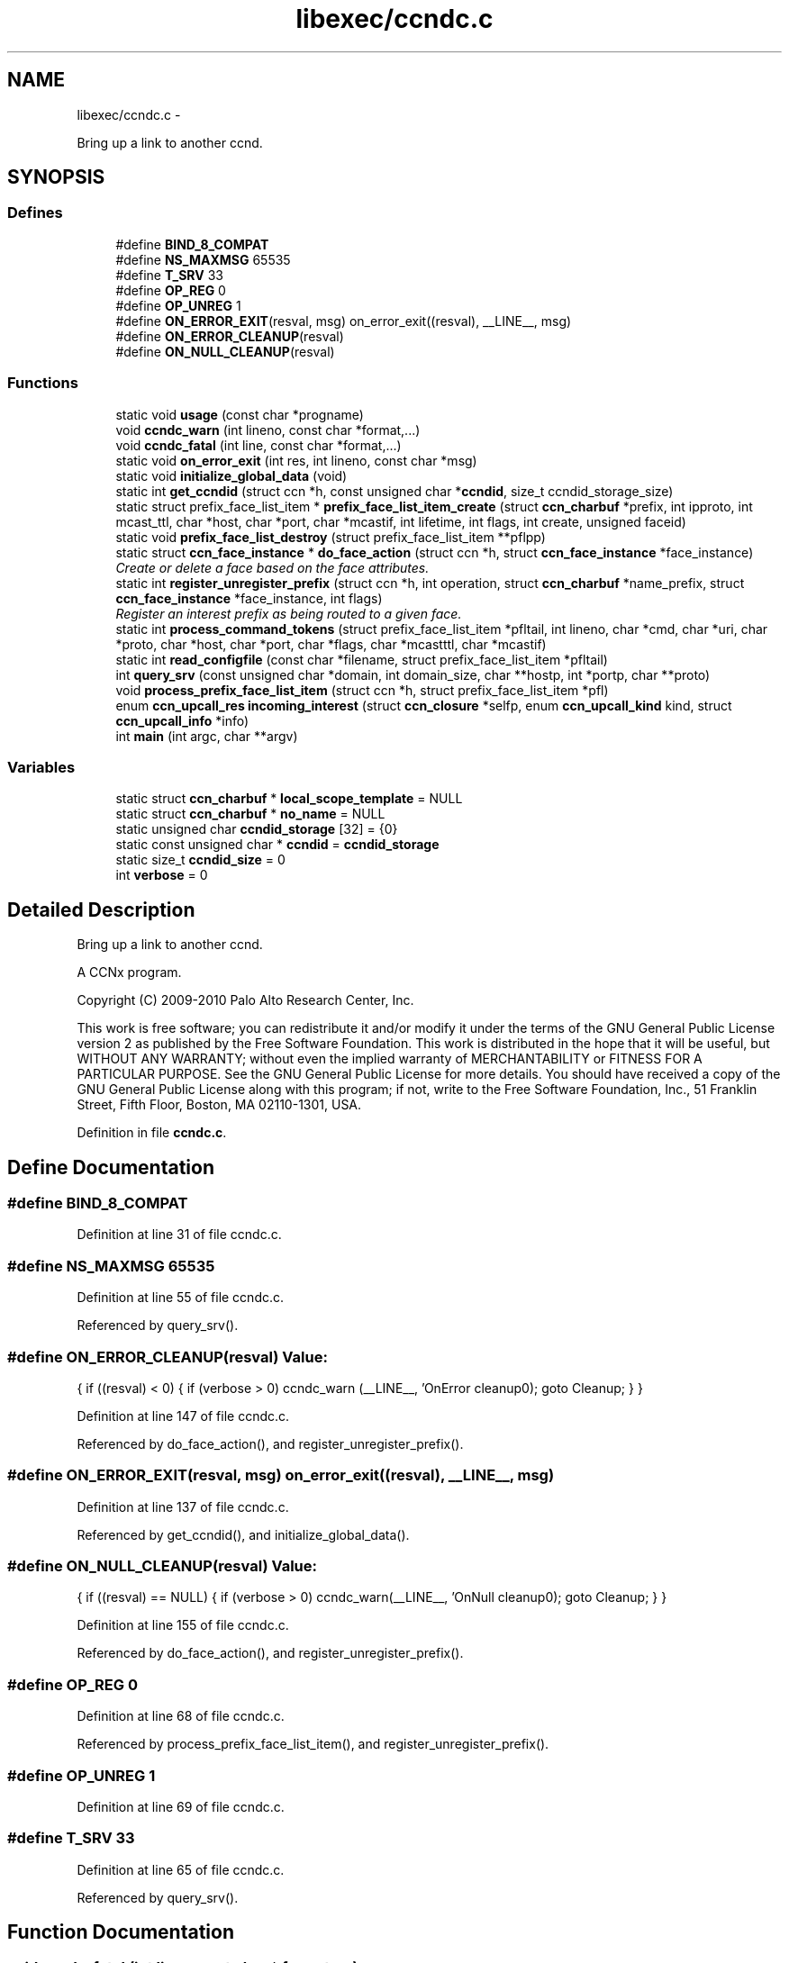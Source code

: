 .TH "libexec/ccndc.c" 3 "22 Apr 2012" "Version 0.6.0" "Content-Centric Networking in C" \" -*- nroff -*-
.ad l
.nh
.SH NAME
libexec/ccndc.c \- 
.PP
Bring up a link to another ccnd.  

.SH SYNOPSIS
.br
.PP
.SS "Defines"

.in +1c
.ti -1c
.RI "#define \fBBIND_8_COMPAT\fP"
.br
.ti -1c
.RI "#define \fBNS_MAXMSG\fP   65535"
.br
.ti -1c
.RI "#define \fBT_SRV\fP   33"
.br
.ti -1c
.RI "#define \fBOP_REG\fP   0"
.br
.ti -1c
.RI "#define \fBOP_UNREG\fP   1"
.br
.ti -1c
.RI "#define \fBON_ERROR_EXIT\fP(resval, msg)   on_error_exit((resval), __LINE__, msg)"
.br
.ti -1c
.RI "#define \fBON_ERROR_CLEANUP\fP(resval)"
.br
.ti -1c
.RI "#define \fBON_NULL_CLEANUP\fP(resval)"
.br
.in -1c
.SS "Functions"

.in +1c
.ti -1c
.RI "static void \fBusage\fP (const char *progname)"
.br
.ti -1c
.RI "void \fBccndc_warn\fP (int lineno, const char *format,...)"
.br
.ti -1c
.RI "void \fBccndc_fatal\fP (int line, const char *format,...)"
.br
.ti -1c
.RI "static void \fBon_error_exit\fP (int res, int lineno, const char *msg)"
.br
.ti -1c
.RI "static void \fBinitialize_global_data\fP (void)"
.br
.ti -1c
.RI "static int \fBget_ccndid\fP (struct ccn *h, const unsigned char *\fBccndid\fP, size_t ccndid_storage_size)"
.br
.ti -1c
.RI "static struct prefix_face_list_item * \fBprefix_face_list_item_create\fP (struct \fBccn_charbuf\fP *prefix, int ipproto, int mcast_ttl, char *host, char *port, char *mcastif, int lifetime, int flags, int create, unsigned faceid)"
.br
.ti -1c
.RI "static void \fBprefix_face_list_destroy\fP (struct prefix_face_list_item **pflpp)"
.br
.ti -1c
.RI "static struct \fBccn_face_instance\fP * \fBdo_face_action\fP (struct ccn *h, struct \fBccn_face_instance\fP *face_instance)"
.br
.RI "\fICreate or delete a face based on the face attributes. \fP"
.ti -1c
.RI "static int \fBregister_unregister_prefix\fP (struct ccn *h, int operation, struct \fBccn_charbuf\fP *name_prefix, struct \fBccn_face_instance\fP *face_instance, int flags)"
.br
.RI "\fIRegister an interest prefix as being routed to a given face. \fP"
.ti -1c
.RI "static int \fBprocess_command_tokens\fP (struct prefix_face_list_item *pfltail, int lineno, char *cmd, char *uri, char *proto, char *host, char *port, char *flags, char *mcastttl, char *mcastif)"
.br
.ti -1c
.RI "static int \fBread_configfile\fP (const char *filename, struct prefix_face_list_item *pfltail)"
.br
.ti -1c
.RI "int \fBquery_srv\fP (const unsigned char *domain, int domain_size, char **hostp, int *portp, char **proto)"
.br
.ti -1c
.RI "void \fBprocess_prefix_face_list_item\fP (struct ccn *h, struct prefix_face_list_item *pfl)"
.br
.ti -1c
.RI "enum \fBccn_upcall_res\fP \fBincoming_interest\fP (struct \fBccn_closure\fP *selfp, enum \fBccn_upcall_kind\fP kind, struct \fBccn_upcall_info\fP *info)"
.br
.ti -1c
.RI "int \fBmain\fP (int argc, char **argv)"
.br
.in -1c
.SS "Variables"

.in +1c
.ti -1c
.RI "static struct \fBccn_charbuf\fP * \fBlocal_scope_template\fP = NULL"
.br
.ti -1c
.RI "static struct \fBccn_charbuf\fP * \fBno_name\fP = NULL"
.br
.ti -1c
.RI "static unsigned char \fBccndid_storage\fP [32] = {0}"
.br
.ti -1c
.RI "static const unsigned char * \fBccndid\fP = \fBccndid_storage\fP"
.br
.ti -1c
.RI "static size_t \fBccndid_size\fP = 0"
.br
.ti -1c
.RI "int \fBverbose\fP = 0"
.br
.in -1c
.SH "Detailed Description"
.PP 
Bring up a link to another ccnd. 

A CCNx program.
.PP
Copyright (C) 2009-2010 Palo Alto Research Center, Inc.
.PP
This work is free software; you can redistribute it and/or modify it under the terms of the GNU General Public License version 2 as published by the Free Software Foundation. This work is distributed in the hope that it will be useful, but WITHOUT ANY WARRANTY; without even the implied warranty of MERCHANTABILITY or FITNESS FOR A PARTICULAR PURPOSE. See the GNU General Public License for more details. You should have received a copy of the GNU General Public License along with this program; if not, write to the Free Software Foundation, Inc., 51 Franklin Street, Fifth Floor, Boston, MA 02110-1301, USA. 
.PP
Definition in file \fBccndc.c\fP.
.SH "Define Documentation"
.PP 
.SS "#define BIND_8_COMPAT"
.PP
Definition at line 31 of file ccndc.c.
.SS "#define NS_MAXMSG   65535"
.PP
Definition at line 55 of file ccndc.c.
.PP
Referenced by query_srv().
.SS "#define ON_ERROR_CLEANUP(resval)"\fBValue:\fP
.PP
.nf
{                      \
if ((resval) < 0) { \
if (verbose > 0) ccndc_warn (__LINE__, 'OnError cleanup\n'); \
goto Cleanup; \
} \
}
.fi
.PP
Definition at line 147 of file ccndc.c.
.PP
Referenced by do_face_action(), and register_unregister_prefix().
.SS "#define ON_ERROR_EXIT(resval, msg)   on_error_exit((resval), __LINE__, msg)"
.PP
Definition at line 137 of file ccndc.c.
.PP
Referenced by get_ccndid(), and initialize_global_data().
.SS "#define ON_NULL_CLEANUP(resval)"\fBValue:\fP
.PP
.nf
{                        \
if ((resval) == NULL) { \
if (verbose > 0) ccndc_warn(__LINE__, 'OnNull cleanup\n'); \
goto Cleanup; \
} \
}
.fi
.PP
Definition at line 155 of file ccndc.c.
.PP
Referenced by do_face_action(), and register_unregister_prefix().
.SS "#define OP_REG   0"
.PP
Definition at line 68 of file ccndc.c.
.PP
Referenced by process_prefix_face_list_item(), and register_unregister_prefix().
.SS "#define OP_UNREG   1"
.PP
Definition at line 69 of file ccndc.c.
.SS "#define T_SRV   33"
.PP
Definition at line 65 of file ccndc.c.
.PP
Referenced by query_srv().
.SH "Function Documentation"
.PP 
.SS "void ccndc_fatal (int line, const char * format,  ...)"
.PP
Definition at line 125 of file ccndc.c.
.PP
Referenced by on_error_exit(), process_command_tokens(), and read_configfile().
.SS "void ccndc_warn (int lineno, const char * format,  ...)"
.PP
Definition at line 113 of file ccndc.c.
.PP
Referenced by process_command_tokens(), and process_prefix_face_list_item().
.SS "static struct \fBccn_face_instance\fP* do_face_action (struct ccn * h, struct \fBccn_face_instance\fP * face_instance)\fC [static, read]\fP"
.PP
Create or delete a face based on the face attributes. \fBParameters:\fP
.RS 4
\fIh\fP the ccnd handle 
.br
\fIface_instance\fP the parameters of the face to be created 
.br
\fIflags\fP 
.RE
.PP
\fBReturns:\fP
.RS 4
returns new face_instance representing the face created/deleted 
.RE
.PP

.PP
Definition at line 316 of file ccndc.c.
.PP
Referenced by process_prefix_face_list_item().
.SS "static int get_ccndid (struct ccn * h, const unsigned char * ccndid, size_t ccndid_storage_size)\fC [static]\fP"
.PP
Definition at line 193 of file ccndc.c.
.PP
Referenced by main().
.SS "enum \fBccn_upcall_res\fP incoming_interest (struct \fBccn_closure\fP * selfp, enum \fBccn_upcall_kind\fP kind, struct \fBccn_upcall_info\fP * info)"
.PP
Definition at line 805 of file ccndc.c.
.PP
Referenced by main().
.SS "static void initialize_global_data (void)\fC [static]\fP"
.PP
Definition at line 164 of file ccndc.c.
.PP
Referenced by main().
.SS "int main (int argc, char ** argv)"
.PP
Definition at line 870 of file ccndc.c.
.SS "static void on_error_exit (int res, int lineno, const char * msg)\fC [static]\fP"
.PP
Definition at line 140 of file ccndc.c.
.SS "static void prefix_face_list_destroy (struct prefix_face_list_item ** pflpp)\fC [static]\fP"
.PP
Definition at line 292 of file ccndc.c.
.PP
Referenced by incoming_interest(), and main().
.SS "static struct prefix_face_list_item* prefix_face_list_item_create (struct \fBccn_charbuf\fP * prefix, int ipproto, int mcast_ttl, char * host, char * port, char * mcastif, int lifetime, int flags, int create, unsigned faceid)\fC [static, read]\fP"
.PP
Definition at line 231 of file ccndc.c.
.PP
Referenced by process_command_tokens().
.SS "static int process_command_tokens (struct prefix_face_list_item * pfltail, int lineno, char * cmd, char * uri, char * proto, char * host, char * port, char * flags, char * mcastttl, char * mcastif)\fC [static]\fP"
.PP
Definition at line 454 of file ccndc.c.
.PP
Referenced by incoming_interest(), main(), and read_configfile().
.SS "void process_prefix_face_list_item (struct ccn * h, struct prefix_face_list_item * pfl)"
.PP
Definition at line 754 of file ccndc.c.
.PP
Referenced by incoming_interest(), and main().
.SS "int query_srv (const unsigned char * domain, int domain_size, char ** hostp, int * portp, char ** proto)"
.PP
Definition at line 656 of file ccndc.c.
.PP
Referenced by incoming_interest().
.SS "static int read_configfile (const char * filename, struct prefix_face_list_item * pfltail)\fC [static]\fP"
.PP
Definition at line 601 of file ccndc.c.
.PP
Referenced by main().
.SS "static int register_unregister_prefix (struct ccn * h, int operation, struct \fBccn_charbuf\fP * name_prefix, struct \fBccn_face_instance\fP * face_instance, int flags)\fC [static]\fP"
.PP
Register an interest prefix as being routed to a given face. \fBParameters:\fP
.RS 4
\fIh\fP the ccnd handle 
.br
\fIname_prefix\fP the prefix to be registered 
.br
\fIface_instance\fP the face to which the interests with the prefix should be routed 
.br
\fIflags\fP 
.RE
.PP
\fBReturns:\fP
.RS 4
returns (positive) faceid on success, -1 on error 
.RE
.PP

.PP
Definition at line 380 of file ccndc.c.
.PP
Referenced by process_prefix_face_list_item().
.SS "static void usage (const char * progname)\fC [static]\fP"
.PP
Definition at line 97 of file ccndc.c.
.PP
Referenced by main(), and process_options().
.SH "Variable Documentation"
.PP 
.SS "const unsigned char* \fBccndid\fP = \fBccndid_storage\fP\fC [static]\fP"
.PP
Definition at line 87 of file ccndc.c.
.PP
Referenced by handle_ccndid_response(), main(), and process_prefix_face_list_item().
.SS "size_t \fBccndid_size\fP = 0\fC [static]\fP"
.PP
Definition at line 88 of file ccndc.c.
.PP
Referenced by main(), and process_prefix_face_list_item().
.SS "unsigned char \fBccndid_storage\fP[32] = {0}\fC [static]\fP"
.PP
Definition at line 86 of file ccndc.c.
.PP
Referenced by main().
.SS "struct \fBccn_charbuf\fP* \fBlocal_scope_template\fP = NULL\fC [static]\fP"
.PP
Definition at line 84 of file ccndc.c.
.SS "struct \fBccn_charbuf\fP* \fBno_name\fP = NULL\fC [static]\fP"
.PP
Definition at line 85 of file ccndc.c.
.SS "int \fBverbose\fP = 0"
.PP
Definition at line 93 of file ccndc.c.
.PP
Referenced by ccnbx(), main(), and printraw().
.SH "Author"
.PP 
Generated automatically by Doxygen for Content-Centric Networking in C from the source code.
